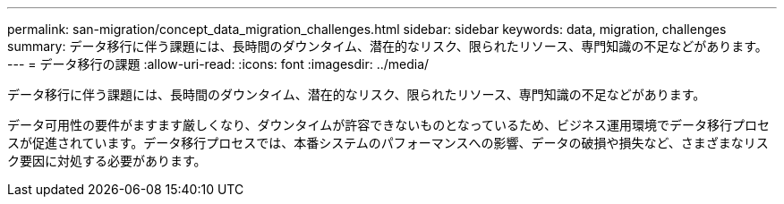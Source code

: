 ---
permalink: san-migration/concept_data_migration_challenges.html 
sidebar: sidebar 
keywords: data, migration, challenges 
summary: データ移行に伴う課題には、長時間のダウンタイム、潜在的なリスク、限られたリソース、専門知識の不足などがあります。 
---
= データ移行の課題
:allow-uri-read: 
:icons: font
:imagesdir: ../media/


[role="lead"]
データ移行に伴う課題には、長時間のダウンタイム、潜在的なリスク、限られたリソース、専門知識の不足などがあります。

データ可用性の要件がますます厳しくなり、ダウンタイムが許容できないものとなっているため、ビジネス運用環境でデータ移行プロセスが促進されています。データ移行プロセスでは、本番システムのパフォーマンスへの影響、データの破損や損失など、さまざまなリスク要因に対処する必要があります。
